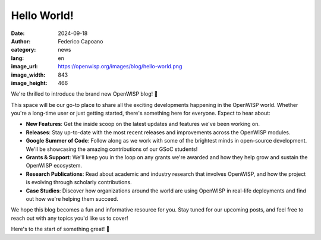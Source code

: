 Hello World!
============

:date: 2024-09-18
:author: Federico Capoano
:category: news
:lang: en
:image_url: https://openwisp.org/images/blog/hello-world.png
:image_width: 843
:image_height: 466

.. image:: {static}/images/blog/hello-world.png
    :alt: Hello World

We're thrilled to introduce the brand new OpenWISP blog! 🎉

This space will be our go-to place to share all the exciting developments
happening in the OpenWISP world. Whether you're a long-time user or just
getting started, there's something here for everyone. Expect to hear
about:

- **New Features**: Get the inside scoop on the latest updates and
  features we've been working on.
- **Releases**: Stay up-to-date with the most recent releases and
  improvements across the OpenWISP modules.
- **Google Summer of Code**: Follow along as we work with some of the
  brightest minds in open-source development. We'll be showcasing the
  amazing contributions of our GSoC students!
- **Grants & Support**: We'll keep you in the loop on any grants we're
  awarded and how they help grow and sustain the OpenWISP ecosystem.
- **Research Publications**: Read about academic and industry research
  that involves OpenWISP, and how the project is evolving through
  scholarly contributions.
- **Case Studies**: Discover how organizations around the world are using
  OpenWISP in real-life deployments and find out how we're helping them
  succeed.

We hope this blog becomes a fun and informative resource for you. Stay
tuned for our upcoming posts, and feel free to reach out with any topics
you'd like us to cover!

Here's to the start of something great! 🚀
